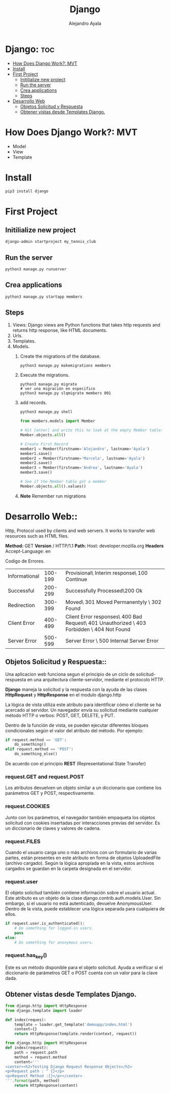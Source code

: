 #+title: Django
#+author: Alejandro Ayala
#+startup: showeverything

* Django: :toc:
- [[#how-does-django-work-mvt][How Does Django Work?: MVT]]
- [[#install][Install]]
- [[#first-project][First Project]]
  - [[#initilialize-new-project][Initilialize new project]]
  - [[#run-the-server][Run the server]]
  - [[#crea-applications][Crea applications]]
  - [[#steps][Steps]]
- [[#desarrollo-web][Desarrollo Web]]
  - [[#objetos-solicitud-y-respuesta][Objetos Solicitud y Respuesta]]
  - [[#obtener-vistas-desde-templates-django][Obtener vistas desde Templates Django.]]

* How Does Django Work?: MVT
- Model
- View
- Template
* Install
 #+begin_src bash
pip3 install django
 #+end_src

* First Project
** Initilialize new project
 #+begin_src bash
django-admin startproject my_tennis_club
 #+end_src
** Run the server
 #+begin_src bash
python3 manage.py runserver
 #+end_src
** Crea applications
 #+begin_src bash
python3 manage.py startapp members
 #+end_src
** Steps
1. Views: Django views are Python functions that takes http requests and returns http response, like HTML documents.
2. Urls.
3. Templates.
4. Models.
   1. Create the migrations of the database.
      #+begin_src bash
      python3 manage.py makemigrations members
      #+end_src
   2. Execute the migrations.
      #+begin_src bash bash
      python3 manage.py migrate
      # ver una migración en especifico
      python3 manage.py slqmigrate members 001
      #+end_src
   3. add records.
      #+begin_src bash
      python3 manage.py shell
      #+end_src

      #+begin_src python
      from members.models import Member

      # Hit [enter] and write this to look at the empty Member table:
      Member.objects.all()

      # Create First Record
      member1 = Member(firstname='Alejandro', lastname='Ayala')
      member1.save()
      member2 = Member(firstname='Marcela', lastname='Ayala')
      member2.save()
      member3 = Member(firstname='Andrea', lastname='Ayala')
      member3.save()

      # See if the Member table got a member
      Member.objects.all().values()
      #+end_src
   4. **Note** Remember run migrations

* Desarrollo Web::
Http, Protocol used by clients and web servers. It works to transfer web resources such as HTML files.

**Method:** GET **Version** / HTTP/1.1
**Path:** Host: developer.mozilla.org
**Headers** Accept-Language: en


Codigo de Errores.
| Informational | 100-199 | Provisional\ Interim response\ 100 Continue                                                |
| Successful    | 200-299 | Successfully Processed\200 Ok                                                              |
| Redirection   | 300-399 | Moved\ 301 Moved Permanentyly \ 302 Found                                                  |
| Client Error  | 400-499 | Client Error responses\ 400 Bad Request\ 401 Unauthorized \ 403 Forbidden \ 404 Not Found  |
| Server Error  | 500-599 | Server Error \ 500 Internal Server Error                                                   |

** Objetos Solicitud y Respuesta::
Una aplicacion web funciona segun el principio de un ciclo de solicitud-respuesta en una arquitectura cliente-servidor, mediante el protocolo HTTP.

*Django* maneja la solicitud y la respuesta con la ayuda de las clases *HttpRequest* y *HttpResponse* en el modulo django.http

La lógica de vista utiliza este atributo para identificar cómo el cliente se ha acercado al servidor. Un navegador envía su solicitud mediante cualquier método HTTP o verbos:  POST, GET, DELETE, y PUT.

Dentro de la función de vista, se pueden ejecutar diferentes bloques condicionales según el valor del atributo del método. Por ejemplo:

#+begin_src python
if request.method == 'GET':
    do_something()
elif request.method == 'POST':
    do_something_else()
#+end_src

De acuerdo con el principio *REST* (Representational State Transfer)
*** request.GET and request.POST
Los atributos devuelven un objeto similar a un diccionario que contiene los parámetros GET y POST, respectivamente.
*** request.COOKIES
Junto con los parámetros, el navegador también empaqueta los objetos solicitud con cookies insertadas por interacciones previas del servidor. Es un diccionario de claves y valores de cadena.
*** request.FILES
Cuando el usuario carga uno o más archivos con un formulario de varias partes, están presentes en este atributo en forma de objetos UploadedFile (archivo cargado). Según la lógica apropiada en la vista, estos archivos cargados se guardan en la carpeta designada en el servidor.
*** request.user
El objeto solicitud también contiene información sobre el usuario actual. Este atributo es un objeto de la clase django.contrib.auth.models.User. Sin embargo, si el usuario no está autenticado, devuelve AnonymousUser. Dentro de la vista, puede establecer una lógica separada para cualquiera de ellos.

#+begin_src python
if request.user.is_authenticated():
    # Do something for logged-in users.
    pass
else:
    # Do something for anonymous users.
#+end_src
*** request.has_key()
Este es un método disponible para el objeto solicitud. Ayuda a verificar si el diccionario de parámetros GET o POST cuenta con un valor para la clave dada.

** Obtener vistas desde Templates Django.
#+begin_src python
from django.http import HttpResponse
from django.template import loader

def index(reques):
    template = loader.get_template('demoapp/indes.html')
    context={}
    return HttpResponse(template.render(context, request))
#+end_src

#+begin_src python
from django.http import HttpResponse
def index(request):
    path = request.path
    method = request.method
    content='''
<center><h2>Testing Django Request Response Objects</h2>
<p>Request path : " {}</p>
<p>Request Method :{}</p></center>
'''.format(path, method)
    return HttpResponse(content) 
#+end_src
